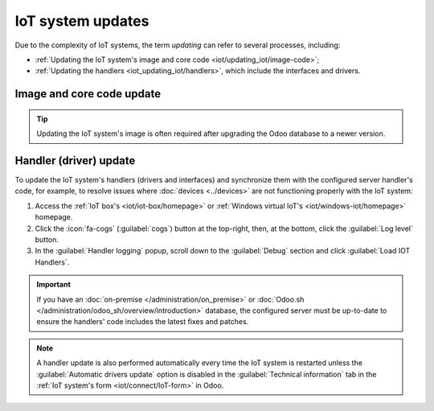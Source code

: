 ==================
IoT system updates
==================

Due to the complexity of IoT systems, the term *updating* can refer to several processes, including:

- :ref:`Updating the IoT system's image and core code <iot/updating_iot/image-code>`;
- :ref:`Updating the handlers <iot_updating_iot/handlers>`, which include the interfaces and drivers.

.. _iot/updating_iot/image-code:

Image and core code update
==========================

.. tip::
   Updating the IoT system's image is often required after upgrading the Odoo database to a newer
   version.

.. tabs::

   .. group-tab:: IoT box

      To update the IoT box's image, flash its SD card. Flashing can be performed using
      `balenaEtcher <https://etcher.balena.io>`_, a free and open-source tool for writing disk
      images to SD cards.

      .. note::
         - A computer with a micro SD card reader/adapter is required to flash the micro SD card.
         - An alternative software for flashing the micro SD card is `Raspberry Pi Imager
           <https://www.raspberrypi.com/software/>`_.

      #. `Download balenaEtcher. <https://etcher.balena.io/#download-etcher>`_
      #. Go to `nightly <http://nightly.odoo.com/master/iotbox>`_, click
         :guilabel:`iotbox-latest.zip` to download the latest IoT image (compatible with *all*
         supported versions of Odoo), and extract the files.
      #. Insert the IoT box's micro SD card into the computer or adapter.
      #. Open balenaEtcher, click :guilabel:`Flash from file`, and select :file:`iotbox-latest.zip`.

         .. tip::
            You can also flash from a URL: Click :guilabel:`Flash from URL` and enter the following
            URL: `http://nightly.odoo.com/master/iotbox/iotbox-latest.zip`.

      #. Click :guilabel:`Select target` and select the SD card.
      #. Click :guilabel:`Flash` and wait for the process to finish.

      .. image:: updating_iot/etcher-flash.png
         :alt:  Flashing the SD card with balenaEtcher

      Alternatively, you can also update the IoT box's image and/or core code (depending on the IoT
      box's current version) from the IoT box's homepage:

      #. :ref:`Access the IoT box's homepage <iot/iot-box/homepage>`.
      #. Click the :icon:`fa-cogs` (:guilabel:`cogs`) button at the top-right and, in the
         :guilabel:`Version` section, click :guilabel:`Update`.
      #. Scroll to the end of the :guilabel:`Upgrade IoT box` popup and click the :guilabel:`Upgrade
         to xx.xx` or :guilabel:`Upgrade` button (where `xx.xx` is the version number).

      .. important::
         This process may take over 30 minutes. **Do not** turn off or unplug the IoT box during
         this time, as doing so could leave the device in an inconsistent state, requiring the IoT
         box to be reflashed with a new image.

      .. tip::
         Click the :icon:`fa-cog` (:guilabel:`gear`) button to return to the IoT system's homepage.

   .. group-tab:: Windows virtual IoT

      To update the Windows virtual IoT's image and code, :ref:`uninstall the program
      <iot/windows_iot/uninstall>` and :ref:`reinstall <iot/windows-iot/installation>` the latest
      package.

.. _iot_updating_iot/handlers:

Handler (driver) update
=======================

To update the IoT system's handlers (drivers and interfaces) and synchronize them with the
configured server handler's code, for example, to resolve issues where :doc:`devices <../devices>`
are not functioning properly with the IoT system:

#. Access the :ref:`IoT box's <iot/iot-box/homepage>` or :ref:`Windows virtual IoT's
   <iot/windows-iot/homepage>` homepage.
#. Click the :icon:`fa-cogs` (:guilabel:`cogs`) button at the top-right, then, at the bottom, click
   the :guilabel:`Log level` button.
#. In the :guilabel:`Handler logging` popup, scroll down to the :guilabel:`Debug` section and
   click :guilabel:`Load IOT Handlers`.

.. important::
   If you have an :doc:`on-premise </administration/on_premise>` or :doc:`Odoo.sh
   </administration/odoo_sh/overview/introduction>` database, the configured server must be
   up-to-date to ensure the handlers' code includes the latest fixes and patches.

.. note::
   A handler update is also performed automatically every time the IoT system is restarted unless
   the :guilabel:`Automatic drivers update` option is disabled in the :guilabel:`Technical
   information` tab in the :ref:`IoT system's form <iot/connect/IoT-form>` in Odoo.
